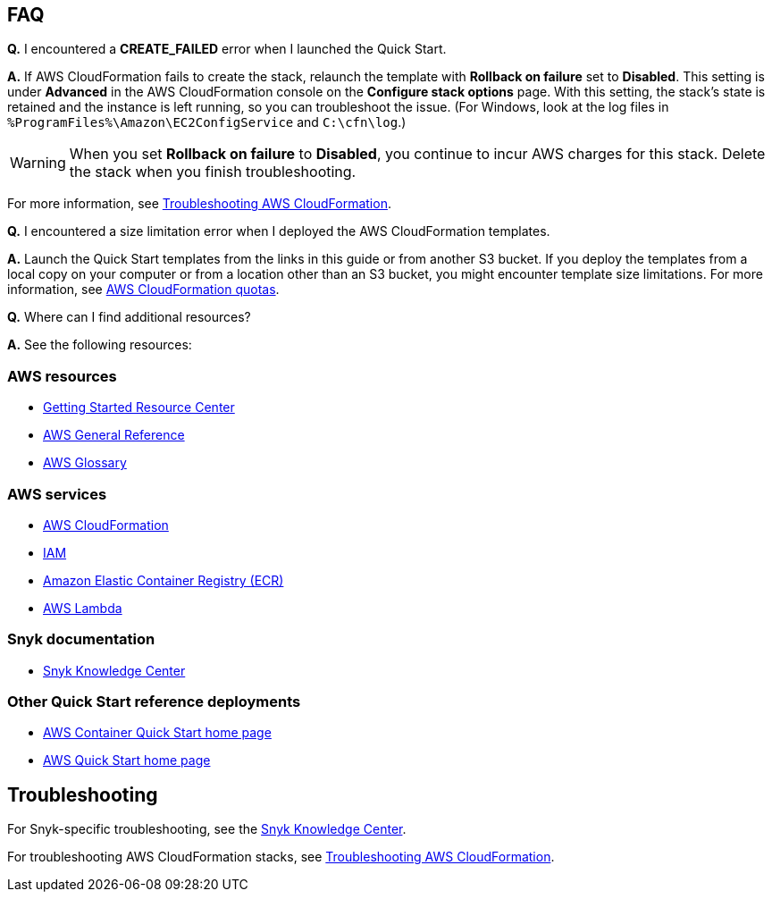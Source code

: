 // Add any tips or answers to anticipated questions. This could include the following troubleshooting information. If you don’t have any other Q&A to add, change “FAQ” to “Troubleshooting.”

== FAQ

*Q.* I encountered a *CREATE_FAILED* error when I launched the Quick Start.

*A.* If AWS CloudFormation fails to create the stack, relaunch the template with *Rollback on failure* set to *Disabled*. This setting is under *Advanced* in the AWS CloudFormation console on the *Configure stack options* page. With this setting, the stack’s state is retained and the instance is left running, so you can troubleshoot the issue. (For Windows, look at the log files in `%ProgramFiles%\Amazon\EC2ConfigService` and `C:\cfn\log`.)
// If you’re deploying on Linux instances, provide the location for log files on Linux, or omit this sentence.

WARNING: When you set *Rollback on failure* to *Disabled*, you continue to incur AWS charges for this stack. Delete the stack when you finish troubleshooting.

For more information, see https://docs.aws.amazon.com/AWSCloudFormation/latest/UserGuide/troubleshooting.html[Troubleshooting AWS CloudFormation^].

*Q.* I encountered a size limitation error when I deployed the AWS CloudFormation templates.

*A.* Launch the Quick Start templates from the links in this guide or from another S3 bucket. If you deploy the templates from a local copy on your computer or from a location other than an S3 bucket, you might encounter template size limitations. For more information, see http://docs.aws.amazon.com/AWSCloudFormation/latest/UserGuide/cloudformation-limits.html[AWS CloudFormation quotas^].

*Q.* Where can I find additional resources?

*A.* See the following resources:

=== AWS resources

* https://aws.amazon.com/getting-started/[Getting Started Resource Center]
* https://docs.aws.amazon.com/general/latest/gr/[AWS General Reference]
* https://docs.aws.amazon.com/general/latest/gr/glos-chap.html[AWS Glossary]

=== AWS services

* https://docs.aws.amazon.com/cloudformation/[AWS CloudFormation]
* https://docs.aws.amazon.com/iam/[IAM]
* https://aws.amazon.com/ecr/[Amazon Elastic Container Registry (ECR)]
* https://aws.amazon.com/lambda/[AWS Lambda]

=== Snyk documentation

* https://support.snyk.io/hc/en-us[Snyk Knowledge Center]

=== Other Quick Start reference deployments

* https://aws.amazon.com/quickstart/?quickstart-all.sort-by=item.additionalFields.updateDate&quickstart-all.sort-order=desc&awsf.quickstart-homepage-filter=categories%23containers[AWS Container Quick Start home page]
* https://aws.amazon.com/quickstart/[AWS Quick Start home page]

== Troubleshooting

For Snyk-specific troubleshooting, see the https://support.snyk.io/hc/en-us[Snyk Knowledge Center].

For troubleshooting AWS CloudFormation stacks, see https://docs.aws.amazon.com/AWSCloudFormation/latest/UserGuide/troubleshooting.html[Troubleshooting AWS CloudFormation].
